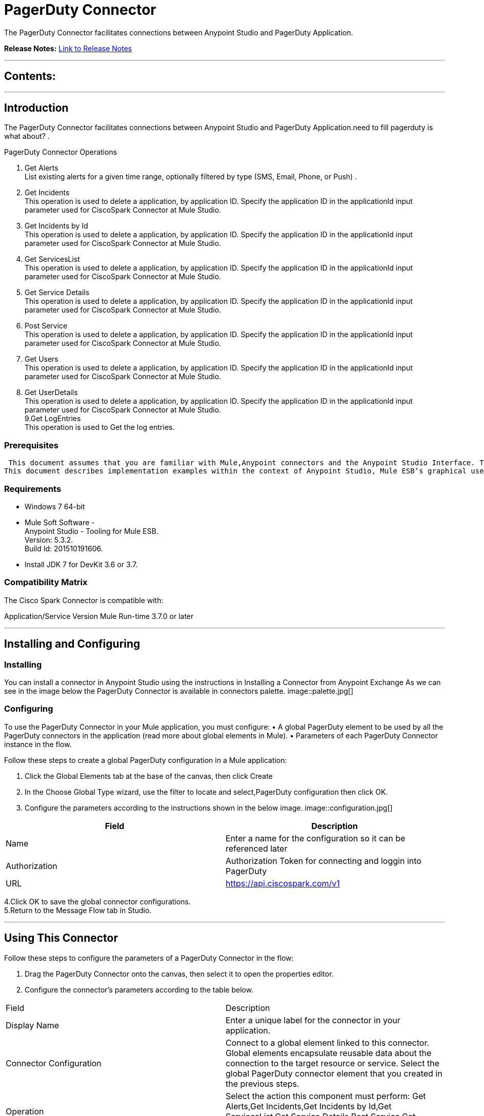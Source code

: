 
= PagerDuty Connector
:keywords: PagerDuty

The PagerDuty Connector facilitates connections between Anypoint Studio and PagerDuty Application.

*Release Notes:* link:/release-notes/PagerDutyReleaseNotes.adoc[Link to Release Notes]

////
Note: existing MuleSoft documentation should be copied from right-hand column of link:https://github.com/mulesoft/mulesoft-docs/blob/master/links.csv. Links should always follow "link:"
////

---

== Contents:

:toc:
---

== Introduction

The PagerDuty Connector facilitates connections between Anypoint Studio and PagerDuty Application.need to fill pagerduty is what about?
. +

PagerDuty Connector Operations +

1. Get Alerts +
List existing alerts for a given time range, optionally filtered by type (SMS, Email, Phone, or Push) . +
2. Get Incidents +
This operation is used to delete a application, by application ID. Specify the application ID in the applicationId input parameter used for CiscoSpark Connector at Mule Studio. +
3. Get Incidents by Id +
This operation is used to delete a application, by application ID. Specify the application ID in the applicationId input parameter used for CiscoSpark Connector at Mule Studio. +
4. Get ServicesList +
This operation is used to delete a application, by application ID. Specify the application ID in the applicationId input parameter used for CiscoSpark Connector at Mule Studio. +
5. Get Service Details +
This operation is used to delete a application, by application ID. Specify the application ID in the applicationId input parameter used for CiscoSpark Connector at Mule Studio. +
6. Post Service +
This operation is used to delete a application, by application ID. Specify the application ID in the applicationId input parameter used for CiscoSpark Connector at Mule Studio. +
7. Get Users +
This operation is used to delete a application, by application ID. Specify the application ID in the applicationId input parameter used for CiscoSpark Connector at Mule Studio. +
8. Get UserDetails +
This operation is used to delete a application, by application ID. Specify the application ID in the applicationId input parameter used for CiscoSpark Connector at Mule Studio. +
9.Get LogEntries  +
This operation is used to Get the log entries. +


=== Prerequisites

 This document assumes that you are familiar with Mule,Anypoint connectors and the Anypoint Studio Interface. To increase your familiarity with Studio, consider completing one or more Anypoint Studio Tutorials. Further, this page assumes that you have a basic understanding of Mule flows and Mule Global Elements.
This document describes implementation examples within the context of Anypoint Studio, Mule ESB’s graphical user interface, and, also includes configuration details for doing the same in the XML Editor.

=== Requirements

•	Windows 7 64-bit +
•	Mule Soft Software - +
          Anypoint Studio - Tooling for Mule ESB. +
          Version: 5.3.2. +
          Build Id: 201510191606. +

•	Install JDK 7 for DevKit 3.6 or 3.7. +


=== Compatibility Matrix
The Cisco Spark Connector is compatible with:

Application/Service	     Version
Mule Run-time	3.7.0 or later



---

== Installing and Configuring

=== Installing

You can install a connector in Anypoint Studio using the instructions in Installing a Connector from Anypoint Exchange
As we can see in the image below the PagerDuty Connector is available in connectors palette.
image::palette.jpg[]

=== Configuring
To use the PagerDuty Connector in your Mule application, you must configure:
•	A global PagerDuty element to be used by all the PagerDuty connectors in the application (read more about global elements in Mule).
•	Parameters of each PagerDuty Connector instance in the flow.

Follow these steps to create a global PagerDuty configuration in a Mule application:
    
1.	 Click the Global Elements tab at the base of the canvas, then click Create
2.	 In the Choose Global Type wizard, use the filter to locate and select,PagerDuty configuration then click OK.
3.	 Configure the parameters according to the instructions shown in the below image.
image::configuration.jpg[]
|===
|Field	|Description

|Name	|Enter a name for the configuration so it can be referenced later 

|Authorization       	|Authorization Token for connecting and loggin into PagerDuty


|URL		|https://api.ciscospark.com/v1
|===


4.Click OK to save the global connector configurations. +
5.Return to the Message Flow tab in Studio. +

---



== Using This Connector

Follow these steps to configure the parameters of a PagerDuty Connector in the flow:   

1.	Drag the PagerDuty Connector onto the canvas, then select it to open the properties editor. +
2.	Configure the connector’s parameters according to the table below. +
|===
|Field	|Description
|Display Name	|Enter a unique label for the connector in your application.
|Connector Configuration	|Connect to a global element linked to this connector. Global elements encapsulate reusable data about the connection to the target resource or service. Select the global PagerDuty connector element that you created in the previous steps.
|Operation	|Select the action this component must perform:
 Get Alerts,Get Incidents,Get Incidents by Id,Get ServicesList,Get Service Details,Post Service,Get Users,Get UserDetails,Get LogEntries 
|General	|Reference or expression: Select this option to define the parameters based on expression.
Define Attributes: Select this option to define the values manually.
|===

3.	Click the blank space on the canvas to save your configurations. +
  




---

== Example Use Case
In this example flow, We are creating New Spark room where User can send messages, add additions users, etc.
===  Anypoint Studio Visual Editor | XML Editor

Explain how to create this case with  Anypoint Studio  visual editor and XML editor +


[tab,title="Studio Visual Editor"]
....
[tab content goes here]
Create a new project by clicking New > Mule Project >Project Name: sparkroomcreateapplication.
1. Drag an HTTP connector into sparkroomcreateapplication flow. Open the connector’s properties editor.
2. Click on the + icon shown in the image below.
image::httpProperties.jpg[]
3. The Global Element Properties window of HTTP Listener Configuration opens. Enter 8081 for Port as shown below and click on 'Ok'.
image::httpGlobalProperties.jpg[]
4. The new flow is now reachable through the path http://localhost:8081 from the local system.
5. Drag PagerDuty connector into sparkroomcreateapplication flow.
6. Configure the pagerduty connector according to the table below.

|===
|Field	|Description
|Display Name	|pagerduty.
|Connector Configuration	|select the global configuration created earlier.
|Operation	|Create Rooms
 |General	|Select Define Attributes:
|			|Title|MuleTestroom
|			|Members| None
|===

7. Drag a Object to Json transformer to the flow.
8. Save it.


[tab,title="XML Editor"]
....
1. Add a pagerduty:config global element to your project, then configure its attributes according to the table below (see code below for a complete sample).+
 <pagerduty:config name="PagerDuty__Configuration" authorization="Bearer ODY5MDBiYjctNDY4NS00ODI0LThhZjktNTUxMTcyNGI3OWMyZjRiNWRhM2MtZmZk" doc:name="pagerduty: Configuration"/>

|===
|Attribute|Value
|name|PagerDuty__Configuration
|authorization|<Auth Token>
|===
2. Add a http:listener-config global element to you project +

3. Create a Mule flow with an HTTP endpoint, configuring the endpoint according to the table below (see code below for a complete sample). +
    <http:listener-config name="HTTP_Listener_Configuration" host="0.0.0.0" port="8081" doc:name="HTTP Listener Configuration"/>
	
|===
|Attribute|Value
|name|HTTP_Listener_Configuration
|host|0.0.0.0
|port|8081
|===

4. Add a PagerDutyConnector to your muleflow after the http endpoint according to the table below
		<PagerDuty:create-rooms config-ref="PagerDuty__Configuration" doc:name="PagerDuty">
            <CiscoSpark:rooms-post-request title="MuleTestRoom"/>
        </CiscoSpark:create-rooms>
|===
|Attribute|Value
|config-ref|PagerDuty__Configuration
|operation|create-rooms
|title|MuleTestRoom
|===

5. Add a Object to Json transformer to your muleflow after the PagerDutyConnector
 <json:object-to-json-transformer doc:name="Object to JSON"/>
....


=== Code Example

<?xml version="1.0" encoding="UTF-8"?>

<mule xmlns:CiscoSpark="http://www.mulesoft.org/schema/mule/CiscoSpark" xmlns:http="http://www.mulesoft.org/schema/mule/http" xmlns:json="http://www.mulesoft.org/schema/mule/json" xmlns="http://www.mulesoft.org/schema/mule/core" xmlns:doc="http://www.mulesoft.org/schema/mule/documentation"
	xmlns:spring="http://www.springframework.org/schema/beans" 
	xmlns:xsi="http://www.w3.org/2001/XMLSchema-instance"
	xsi:schemaLocation="http://www.springframework.org/schema/beans http://www.springframework.org/schema/beans/spring-beans-current.xsd
http://www.mulesoft.org/schema/mule/core http://www.mulesoft.org/schema/mule/core/current/mule.xsd
http://www.mulesoft.org/schema/mule/json http://www.mulesoft.org/schema/mule/json/current/mule-json.xsd
http://www.mulesoft.org/schema/mule/CiscoSpark http://www.mulesoft.org/schema/mule/CiscoSpark/current/mule-CiscoSpark.xsd
http://www.mulesoft.org/schema/mule/http http://www.mulesoft.org/schema/mule/http/current/mule-http.xsd">
    <http:listener-config name="HTTP_Listener_Configuration" host="0.0.0.0" port="8081" doc:name="HTTP Listener Configuration"/>
    <CiscoSpark:config name="CiscoSpark__Configuration" authorization="Bearer ODY5MDBiYjctNDY4NS00ODI0LThhZjktNTUxMTcyNGI3OWMyZjRiNWRhM2MtZmZk" doc:name="CiscoSpark: Configuration"/>
    <flow name="sparkcreateroomFlow">
        <http:listener config-ref="HTTP_Listener_Configuration" path="/" doc:name="HTTP"/>
        <CiscoSpark:create-rooms config-ref="CiscoSpark__Configuration" doc:name="CiscoSpark">
            <CiscoSpark:rooms-post-request title="MuleTestRoom"/>
        </CiscoSpark:create-rooms>
        <json:object-to-json-transformer doc:name="Object to JSON"/>
    </flow>
</mule>


---

=== See Also

* Access the link:/release_notes.adoc

